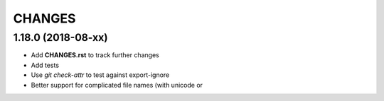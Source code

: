 CHANGES
=======

1.18.0 (2018-08-xx)
-------------------

- Add **CHANGES.rst** to track further changes
- Add tests
- Use `git check-attr` to test against export-ignore
- Better support for complicated file names (with unicode or
